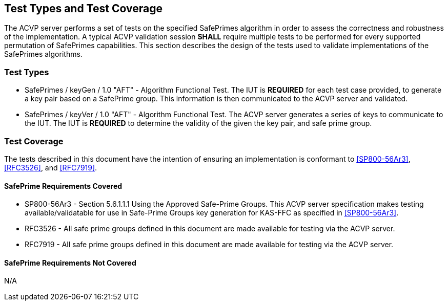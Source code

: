[#testtypes]
== Test Types and Test Coverage

The ACVP server performs a set of tests on the specified SafePrimes algorithm in order to assess the correctness and robustness of the implementation. A typical ACVP validation session *SHALL* require multiple tests to be performed for every supported permutation of SafePrimes capabilities. This section describes the design of the tests used to validate implementations of the SafePrimes algorithms.

=== Test Types

* SafePrimes / keyGen / 1.0 "AFT" - Algorithm Functional Test. The IUT is *REQUIRED* for each test case provided, to generate a key pair based on a SafePrime group. This information is then communicated to the ACVP server and validated.

* SafePrimes / keyVer / 1.0 "AFT" - Algorithm Functional Test. The ACVP server generates a series of keys to communicate to the IUT. The IUT is *REQUIRED* to determine the validity of the given the key pair, and safe prime group.

=== Test Coverage

The tests described in this document have the intention of ensuring an implementation is conformant to <<SP800-56Ar3>>, <<RFC3526>>, and <<RFC7919>>.

[[safeprime-coverage]]
==== SafePrime Requirements Covered

* SP800-56Ar3 - Section 5.6.1.1.1 Using the Approved Safe-Prime Groups. This ACVP server specification makes testing available/validatable for use in Safe-Prime Groups key generation for KAS-FFC as specified in <<SP800-56Ar3>>.
* RFC3526 - All safe prime groups defined in this document are made available for testing via the ACVP server.
* RFC7919 - All safe prime groups defined in this document are made available for testing via the ACVP server.

[[safeprime-not-coverage]]
==== SafePrime Requirements Not Covered

N/A
